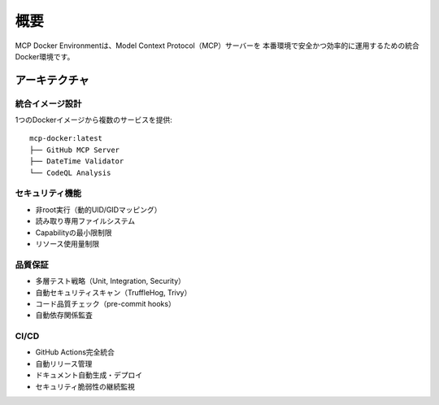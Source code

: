 概要
====

MCP Docker Environmentは、Model Context Protocol（MCP）サーバーを
本番環境で安全かつ効率的に運用するための統合Docker環境です。

アーキテクチャ
--------------

統合イメージ設計
~~~~~~~~~~~~~~~~

1つのDockerイメージから複数のサービスを提供::

    mcp-docker:latest
    ├── GitHub MCP Server
    ├── DateTime Validator
    └── CodeQL Analysis

セキュリティ機能
~~~~~~~~~~~~~~~~

* 非root実行（動的UID/GIDマッピング）
* 読み取り専用ファイルシステム
* Capabilityの最小限制限
* リソース使用量制限

品質保証
~~~~~~~~

* 多層テスト戦略（Unit, Integration, Security）
* 自動セキュリティスキャン（TruffleHog, Trivy）
* コード品質チェック（pre-commit hooks）
* 自動依存関係監査

CI/CD
~~~~~

* GitHub Actions完全統合
* 自動リリース管理
* ドキュメント自動生成・デプロイ
* セキュリティ脆弱性の継続監視
